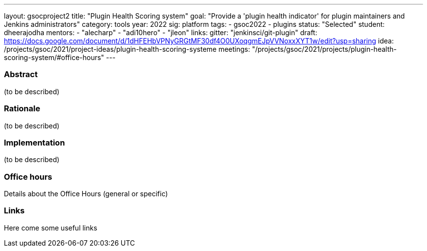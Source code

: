 ---
layout: gsocproject2
title: "Plugin Health Scoring system"
goal: "Provide a 'plugin health indicator' for plugin maintainers and Jenkins administrators"
category: tools
year: 2022
sig: platform
tags:
- gsoc2022
- plugins
status: "Selected"
student: dheerajodha
mentors:
- "alecharp"
- "adi10hero"
- "jleon"
links:
  gitter: "jenkinsci/git-plugin"
  draft: https://docs.google.com/document/d/1dHFEHbVPNyGRGtMF30df4O0UXoqgmEJpVVNoxxXYT1w/edit?usp=sharing
  idea: /projects/gsoc/2021/project-ideas/plugin-health-scoring-systeme
  meetings: "/projects/gsoc/2021/projects/plugin-health-scoring-system/#office-hours"
---

//above links must be updated


=== Abstract

(to be described)

=== Rationale

(to be described)

=== Implementation
(to be described)

=== Office hours

Details about the Office Hours (general or specific)

=== Links

Here come some useful links
